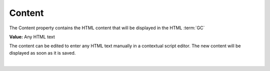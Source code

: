 Content
=======

The Content property contains the HTML content that will be displayed in the HTML :term:`GC`


**Value:** Any HTML text

The content can be edited to enter any HTML text manually in a contextual script editor.
The new content will be displayed as soon as it is saved.

.. image:: ../../images/gcs/dfx-html-editor.png

|